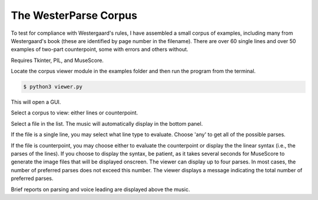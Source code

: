 The WesterParse Corpus
======================

To test for compliance with Westergaard's rules, I have assembled a small 
corpus of examples, including many from Westergaard's book (these are identified by
page number in the filename). There are over 60 single lines and over 50 examples of two-part 
counterpoint, some with errors and others without. 

Requires Tkinter, PIL, and MuseScore.

Locate the corpus viewer module in the examples folder 
and then run the program from the terminal.

.. code-block:: ..
   
   $ python3 viewer.py

This will open a GUI.

Select a corpus to view: either lines or counterpoint.

Select a file in the list. The music will automatically display in the bottom panel.

If the file is a single line, you may select what line type to evaluate. 
Choose 'any' to get all of the possible parses.

If the file is counterpoint, you may choose either to evaluate the counterpoint or 
display the the linear syntax (i.e., the parses of the lines). If you choose to display
the syntax, be patient, as it takes several seconds for MuseScore to generate the image
files that will be displayed onscreen. The viewer can display up to four parses. In most
cases, the number of preferred parses does not exceed this number. The viewer displays
a message indicating the total number of preferred parses.

Brief reports on parsing and voice leading are displayed above the music. 

